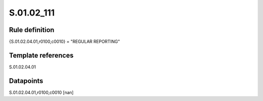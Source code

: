 ===========
S.01.02_111
===========

Rule definition
---------------

{S.01.02.04.01,r0100,c0010} = "REGULAR REPORTING"


Template references
-------------------

S.01.02.04.01

Datapoints
----------

S.01.02.04.01,r0100,c0010 [nan]



